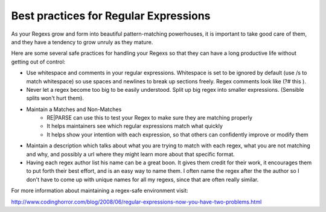 Best practices for Regular Expressions
======================================

As your Regexs grow and form into beautiful pattern-matching powerhouses, it is important
to take good care of them, and they have a tendency to grow unruly as they mature.

Here are some several safe practices for handling your Regexs so that
they can have a long productive life without getting out of control:

- Use whitespace and comments in your regular expressions.
  Whitespace is set to be ignored by default (use /s to match whitespace) so use
  spaces and newlines to break up sections freely. Regex comments look like (?# this ).
- Never let a regex become too big to be easily understood. Split up big regex
  into smaller expressions. (Sensible splits won't hurt them).
- Maintain a Matches and Non-Matches
    - RE|PARSE can use this to test your Regex to make sure they are matching properly
    - It helps maintainers see which regular expressions match what quickly
    - It helps show your intention with each expression, so that others can confidently improve or modify them
- Maintain a description which talks about what you are trying to match with each regex,
  what you are not matching and why, and possibly a url where they might learn more
  about that specific format.
- Having each regex author list his name can be a great boon. It gives them
  credit for their work, it encourages them to put forth their best effort, and is an easy way
  to name them.
  I often name the regex after the the author so I don't have to come up with unique names
  for all my regexs, since that are often really similar.


For more information about maintaining a regex-safe environment visit:

http://www.codinghorror.com/blog/2008/06/regular-expressions-now-you-have-two-problems.html
